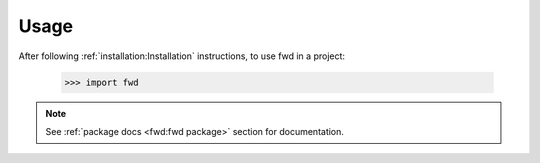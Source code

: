 =====
Usage
=====

After following :ref:`installation:Installation` instructions,
to use fwd in a project:

    >>> import fwd

.. note::
   See :ref:`package docs <fwd:fwd package>` section for documentation.
